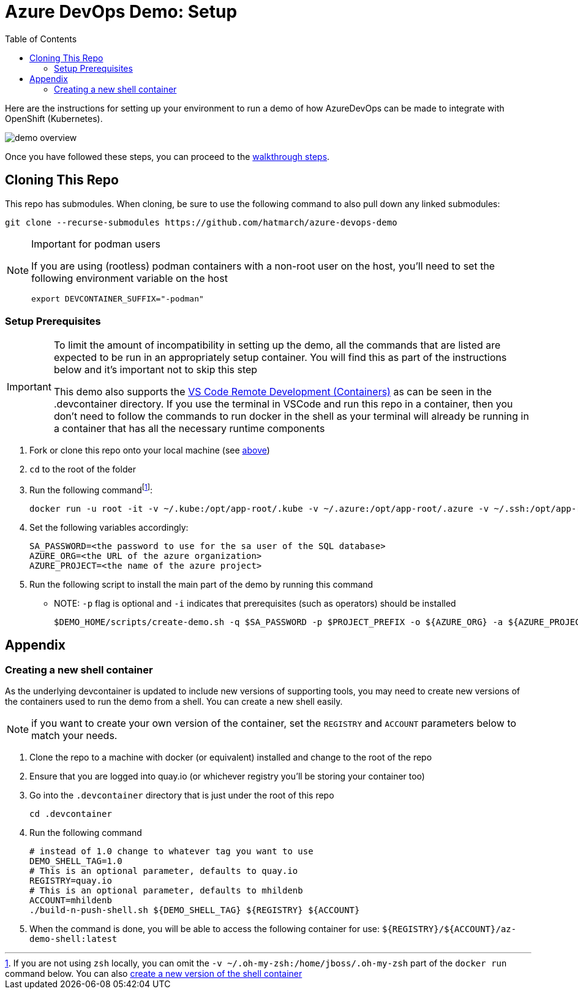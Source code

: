 = Azure DevOps Demo: Setup =
:experimental:
:imagesdir: docs/images
:toc:
:toclevels: 4

Here are the instructions for setting up your environment to run a demo of how AzureDevOps can be made to integrate with OpenShift (Kubernetes).

image:demo-overview.png[]

Once you have followed these steps, you can proceed to the link:docs/walkthrough.adoc[walkthrough steps].

== Cloning This Repo ==

This repo has submodules.  When cloning, be sure to use the following command to also pull down any linked submodules:
----
git clone --recurse-submodules https://github.com/hatmarch/azure-devops-demo
----

[NOTE]
.Important for podman users
====
If you are using (rootless) podman containers with a non-root user on the host, you'll need to set the following environment variable on the host

----
export DEVCONTAINER_SUFFIX="-podman"
----
====

=== Setup Prerequisites ===

[IMPORTANT]
====
To limit the amount of incompatibility in setting up the demo, all the commands that are listed are expected to be run in an appropriately setup container.  You will find this as part of the instructions below and it's important not to skip this step

This demo also supports the link:https://code.visualstudio.com/docs/remote/containers[VS Code Remote Development (Containers)] as can be seen in the .devcontainer directory.  If you use the terminal in VSCode and run this repo in a container, then you don't need to follow the commands to run docker in the shell as your terminal will already be running in a container that has all the necessary runtime components
====

. Fork or clone this repo onto your local machine (see <<Cloning This Repo,above>>)
. `cd` to the root of the folder
. Run the following commandfootnote:[If you are not using `zsh` locally, you can omit the `-v ~/.oh-my-zsh:/home/jboss/.oh-my-zsh` part of the `docker run` command below.  You can also <<Creating a new shell container,create a new version of the shell container>>]:
+
----
docker run -u root -it -v ~/.kube:/opt/app-root/.kube -v ~/.azure:/opt/app-root/.azure -v ~/.ssh:/opt/app-root/.ssh -v $(pwd):/opt/app-root/src quay.io/mhildenb/az-demo-shell:latest /bin/zsh
----
+
. Set the following variables accordingly:
+
----
SA_PASSWORD=<the password to use for the sa user of the SQL database>
AZURE_ORG=<the URL of the azure organization>
AZURE_PROJECT=<the name of the azure project>
----
+
. Run the following script to install the main part of the demo by running this command
** NOTE: `-p` flag is optional and `-i` indicates that prerequisites (such as operators) should be installed
+
----
$DEMO_HOME/scripts/create-demo.sh -q $SA_PASSWORD -p $PROJECT_PREFIX -o ${AZURE_ORG} -a ${AZURE_PROJECT} -i
----

== Appendix ==

=== Creating a new shell container

As the underlying devcontainer is updated to include new versions of supporting tools, you may need to create new versions of the containers used to run the demo from a shell.  You can create a new shell easily.

NOTE: if you want to create your own version of the container, set the `REGISTRY` and `ACCOUNT` parameters below to match your needs.

. Clone the repo to a machine with docker (or equivalent) installed and change to the root of the repo 
. Ensure that you are logged into quay.io (or whichever registry you'll be storing your container too)
. Go into the `.devcontainer` directory that is just under the root of this repo
+
----
cd .devcontainer
----
+
. Run the following command 
+
----
# instead of 1.0 change to whatever tag you want to use
DEMO_SHELL_TAG=1.0
# This is an optional parameter, defaults to quay.io
REGISTRY=quay.io
# This is an optional parameter, defaults to mhildenb
ACCOUNT=mhildenb
./build-n-push-shell.sh ${DEMO_SHELL_TAG} ${REGISTRY} ${ACCOUNT}
----
+
. When the command is done, you will be able to access the following container for use: `${REGISTRY}/${ACCOUNT}/az-demo-shell:latest`
